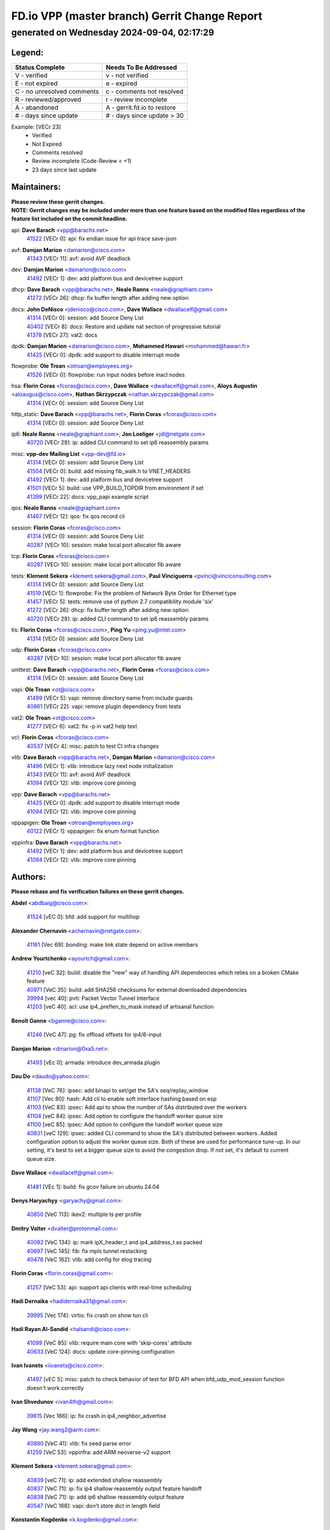 
==============================================
FD.io VPP (master branch) Gerrit Change Report
==============================================
--------------------------------------------
generated on Wednesday 2024-09-04, 02:17:29
--------------------------------------------


Legend:
-------
========================== ===========================
Status Complete            Needs To Be Addressed
========================== ===========================
V - verified               v - not verified
E - not expired            e - expired
C - no unresolved comments c - comments not resolved
R - reviewed/approved      r - review incomplete
A - abandoned              A - gerrit.fd.io to restore
# - days since update      # - days since update > 30
========================== ===========================

Example: [VECr 23]
    - Verified
    - Not Expired
    - Comments resolved
    - Review incomplete (Code-Review < +1)
    - 23 days since last update


Maintainers:
------------
| **Please review these gerrit changes.**

| **NOTE: Gerrit changes may be included under more than one feature based on the modified files regardless of the feature list included on the commit headline.**

api: **Dave Barach** <vpp@barachs.net>
  | `41522 <https:////gerrit.fd.io/r/c/vpp/+/41522>`_ [VECr 0]: api: fix endian issue for api trace save-json

avf: **Damjan Marion** <damarion@cisco.com>
  | `41343 <https:////gerrit.fd.io/r/c/vpp/+/41343>`_ [VECr 11]: avf: avoid AVF deadlock

dev: **Damjan Marion** <damarion@cisco.com>
  | `41492 <https:////gerrit.fd.io/r/c/vpp/+/41492>`_ [VECr 1]: dev: add platform bus and devicetree support

dhcp: **Dave Barach** <vpp@barachs.net>, **Neale Ranns** <neale@graphiant.com>
  | `41272 <https:////gerrit.fd.io/r/c/vpp/+/41272>`_ [VECr 26]: dhcp: fix buffer length after adding new option

docs: **John DeNisco** <jdenisco@cisco.com>, **Dave Wallace** <dwallacelf@gmail.com>
  | `41314 <https:////gerrit.fd.io/r/c/vpp/+/41314>`_ [VECr 0]: session: add Source Deny List
  | `40402 <https:////gerrit.fd.io/r/c/vpp/+/40402>`_ [VECr 8]: docs: Restore and update nat section of progressive tutorial
  | `41378 <https:////gerrit.fd.io/r/c/vpp/+/41378>`_ [VECr 27]: vat2: docs

dpdk: **Damjan Marion** <damarion@cisco.com>, **Mohammed Hawari** <mohammed@hawari.fr>
  | `41425 <https:////gerrit.fd.io/r/c/vpp/+/41425>`_ [VECr 0]: dpdk: add support to disable interrupt mode

flowprobe: **Ole Troan** <otroan@employees.org>
  | `41526 <https:////gerrit.fd.io/r/c/vpp/+/41526>`_ [VECr 0]: flowprobe: run input nodes before inacl nodes

hsa: **Florin Coras** <fcoras@cisco.com>, **Dave Wallace** <dwallacelf@gmail.com>, **Aloys Augustin** <aloaugus@cisco.com>, **Nathan Skrzypczak** <nathan.skrzypczak@gmail.com>
  | `41314 <https:////gerrit.fd.io/r/c/vpp/+/41314>`_ [VECr 0]: session: add Source Deny List

http_static: **Dave Barach** <vpp@barachs.net>, **Florin Coras** <fcoras@cisco.com>
  | `41314 <https:////gerrit.fd.io/r/c/vpp/+/41314>`_ [VECr 0]: session: add Source Deny List

ip6: **Neale Ranns** <neale@graphiant.com>, **Jon Loeliger** <jdl@netgate.com>
  | `40720 <https:////gerrit.fd.io/r/c/vpp/+/40720>`_ [VECr 29]: ip: added CLI command to set ip6 reassembly params

misc: **vpp-dev Mailing List** <vpp-dev@fd.io>
  | `41314 <https:////gerrit.fd.io/r/c/vpp/+/41314>`_ [VECr 0]: session: add Source Deny List
  | `41504 <https:////gerrit.fd.io/r/c/vpp/+/41504>`_ [VECr 0]: build: add missing fib_walk.h to VNET_HEADERS
  | `41492 <https:////gerrit.fd.io/r/c/vpp/+/41492>`_ [VECr 1]: dev: add platform bus and devicetree support
  | `41501 <https:////gerrit.fd.io/r/c/vpp/+/41501>`_ [VECr 5]: build: use VPP_BUILD_TOPDIR from environment if set
  | `41399 <https:////gerrit.fd.io/r/c/vpp/+/41399>`_ [VECr 22]: docs: vpp_papi example script

qos: **Neale Ranns** <neale@graphiant.com>
  | `41467 <https:////gerrit.fd.io/r/c/vpp/+/41467>`_ [VECr 12]: qos: fix qos record cli

session: **Florin Coras** <fcoras@cisco.com>
  | `41314 <https:////gerrit.fd.io/r/c/vpp/+/41314>`_ [VECr 0]: session: add Source Deny List
  | `40287 <https:////gerrit.fd.io/r/c/vpp/+/40287>`_ [VECr 10]: session: make local port allocator fib aware

tcp: **Florin Coras** <fcoras@cisco.com>
  | `40287 <https:////gerrit.fd.io/r/c/vpp/+/40287>`_ [VECr 10]: session: make local port allocator fib aware

tests: **Klement Sekera** <klement.sekera@gmail.com>, **Paul Vinciguerra** <pvinci@vinciconsulting.com>
  | `41314 <https:////gerrit.fd.io/r/c/vpp/+/41314>`_ [VECr 0]: session: add Source Deny List
  | `41519 <https:////gerrit.fd.io/r/c/vpp/+/41519>`_ [VECr 1]: flowprobe: Fix the problem of Network Byte Order for Ethernet type
  | `41457 <https:////gerrit.fd.io/r/c/vpp/+/41457>`_ [VECr 5]: tests: remove use of python 2.7 compatibility module 'six'
  | `41272 <https:////gerrit.fd.io/r/c/vpp/+/41272>`_ [VECr 26]: dhcp: fix buffer length after adding new option
  | `40720 <https:////gerrit.fd.io/r/c/vpp/+/40720>`_ [VECr 29]: ip: added CLI command to set ip6 reassembly params

tls: **Florin Coras** <fcoras@cisco.com>, **Ping Yu** <ping.yu@intel.com>
  | `41314 <https:////gerrit.fd.io/r/c/vpp/+/41314>`_ [VECr 0]: session: add Source Deny List

udp: **Florin Coras** <fcoras@cisco.com>
  | `40287 <https:////gerrit.fd.io/r/c/vpp/+/40287>`_ [VECr 10]: session: make local port allocator fib aware

unittest: **Dave Barach** <vpp@barachs.net>, **Florin Coras** <fcoras@cisco.com>
  | `41314 <https:////gerrit.fd.io/r/c/vpp/+/41314>`_ [VECr 0]: session: add Source Deny List

vapi: **Ole Troan** <ot@cisco.com>
  | `41499 <https:////gerrit.fd.io/r/c/vpp/+/41499>`_ [VECr 5]: vapi: remove directory name from include guards
  | `40861 <https:////gerrit.fd.io/r/c/vpp/+/40861>`_ [VECr 22]: vapi: remove plugin dependency from tests

vat2: **Ole Troan** <ot@cisco.com>
  | `41277 <https:////gerrit.fd.io/r/c/vpp/+/41277>`_ [VECr 6]: vat2: fix -p in vat2 help text

vcl: **Florin Coras** <fcoras@cisco.com>
  | `40537 <https:////gerrit.fd.io/r/c/vpp/+/40537>`_ [VECr 4]: misc: patch to test CI infra changes

vlib: **Dave Barach** <vpp@barachs.net>, **Damjan Marion** <damarion@cisco.com>
  | `41496 <https:////gerrit.fd.io/r/c/vpp/+/41496>`_ [VECr 1]: vlib: introduce lazy next node initialization
  | `41343 <https:////gerrit.fd.io/r/c/vpp/+/41343>`_ [VECr 11]: avf: avoid AVF deadlock
  | `41094 <https:////gerrit.fd.io/r/c/vpp/+/41094>`_ [VECr 12]: vlib: improve core pinning

vpp: **Dave Barach** <vpp@barachs.net>
  | `41425 <https:////gerrit.fd.io/r/c/vpp/+/41425>`_ [VECr 0]: dpdk: add support to disable interrupt mode
  | `41094 <https:////gerrit.fd.io/r/c/vpp/+/41094>`_ [VECr 12]: vlib: improve core pinning

vppapigen: **Ole Troan** <otroan@employees.org>
  | `40122 <https:////gerrit.fd.io/r/c/vpp/+/40122>`_ [VECr 1]: vppapigen: fix enum format function

vppinfra: **Dave Barach** <vpp@barachs.net>
  | `41492 <https:////gerrit.fd.io/r/c/vpp/+/41492>`_ [VECr 1]: dev: add platform bus and devicetree support
  | `41094 <https:////gerrit.fd.io/r/c/vpp/+/41094>`_ [VECr 12]: vlib: improve core pinning

Authors:
--------
**Please rebase and fix verification failures on these gerrit changes.**

**Abdel** <abdbaig@cisco.com>:

  | `41524 <https:////gerrit.fd.io/r/c/vpp/+/41524>`_ [vEC 0]: bfd: add support for multihop

**Alexander Chernavin** <achernavin@netgate.com>:

  | `41161 <https:////gerrit.fd.io/r/c/vpp/+/41161>`_ [Vec 69]: bonding: make link state depend on active members

**Andrew Yourtchenko** <ayourtch@gmail.com>:

  | `41210 <https:////gerrit.fd.io/r/c/vpp/+/41210>`_ [veC 32]: build: disable the "new" way of handling API dependencies which relies on a broken CMake feature
  | `40971 <https:////gerrit.fd.io/r/c/vpp/+/40971>`_ [VeC 35]: build: add SHA256 checksums for external downloaded dependencies
  | `39994 <https:////gerrit.fd.io/r/c/vpp/+/39994>`_ [vec 40]: pvti: Packet Vector Tunnel Interface
  | `41203 <https:////gerrit.fd.io/r/c/vpp/+/41203>`_ [veC 40]: acl: use ip4_preflen_to_mask instead of artisanal function

**Benoît Ganne** <bganne@cisco.com>:

  | `41246 <https:////gerrit.fd.io/r/c/vpp/+/41246>`_ [VeC 47]: pg: fix offload offsets for ip4/6-input

**Damjan Marion** <dmarion@0xa5.net>:

  | `41493 <https:////gerrit.fd.io/r/c/vpp/+/41493>`_ [vEc 0]: armada: introduce dev_armada plugin

**Dau Do** <daudo@yahoo.com>:

  | `41138 <https:////gerrit.fd.io/r/c/vpp/+/41138>`_ [VeC 76]: ipsec: add binapi to set/get the SA's seq/replay_window
  | `41107 <https:////gerrit.fd.io/r/c/vpp/+/41107>`_ [Vec 80]: hash: Add cli to enable soft interface hashing based on esp
  | `41103 <https:////gerrit.fd.io/r/c/vpp/+/41103>`_ [VeC 83]: ipsec: Add api to show the number of SAs distributed over the workers
  | `41104 <https:////gerrit.fd.io/r/c/vpp/+/41104>`_ [veC 84]: ipsec: Add option to configure the handoff worker queue size
  | `41100 <https:////gerrit.fd.io/r/c/vpp/+/41100>`_ [veC 85]: ipsec: Add option to configure the handoff worker queue size
  | `40831 <https:////gerrit.fd.io/r/c/vpp/+/40831>`_ [veC 129]: ipsec: added CLI command to show the SA's distributed between workers. Added configuration option to adjust the worker queue size. Both of these are used for performance tune-up. In our setting, it's best to set a bigger queue size to avoid the congestion drop. If not set, it's default to current queue size.

**Dave Wallace** <dwallacelf@gmail.com>:

  | `41481 <https:////gerrit.fd.io/r/c/vpp/+/41481>`_ [VEc 1]: build: fix gcov failure on ubuntu 24.04

**Denys Haryachyy** <garyachy@gmail.com>:

  | `40850 <https:////gerrit.fd.io/r/c/vpp/+/40850>`_ [VeC 113]: ikev2: multiple ts per profile

**Dmitry Valter** <dvalter@protonmail.com>:

  | `40082 <https:////gerrit.fd.io/r/c/vpp/+/40082>`_ [VeC 134]: ip: mark ipX_header_t and ip4_address_t as packed
  | `40697 <https:////gerrit.fd.io/r/c/vpp/+/40697>`_ [VeC 145]: fib: fix mpls tunnel restacking
  | `40478 <https:////gerrit.fd.io/r/c/vpp/+/40478>`_ [VeC 162]: vlib: add config for elog tracing

**Florin Coras** <florin.coras@gmail.com>:

  | `41257 <https:////gerrit.fd.io/r/c/vpp/+/41257>`_ [VeC 53]: api: support api clients with real-time scheduling

**Hadi Dernaika** <hadidernaika31@gmail.com>:

  | `39995 <https:////gerrit.fd.io/r/c/vpp/+/39995>`_ [Vec 174]: virtio: fix crash on show tun cli

**Hadi Rayan Al-Sandid** <halsandi@cisco.com>:

  | `41099 <https:////gerrit.fd.io/r/c/vpp/+/41099>`_ [VeC 85]: vlib: require main core with 'skip-cores' attribute
  | `40633 <https:////gerrit.fd.io/r/c/vpp/+/40633>`_ [VeC 124]: docs: update core-pinning configuration

**Ivan Ivanets** <iivanets@cisco.com>:

  | `41497 <https:////gerrit.fd.io/r/c/vpp/+/41497>`_ [vEC 5]: misc: patch to check behavior of test for BFD API when bfd_udp_mod_session function doesn't work correctly

**Ivan Shvedunov** <ivan4th@gmail.com>:

  | `39615 <https:////gerrit.fd.io/r/c/vpp/+/39615>`_ [Vec 166]: ip: fix crash in ip4_neighbor_advertise

**Jay Wang** <jay.wang2@arm.com>:

  | `40890 <https:////gerrit.fd.io/r/c/vpp/+/40890>`_ [VeC 41]: vlib: fix seed parse error
  | `41259 <https:////gerrit.fd.io/r/c/vpp/+/41259>`_ [VeC 53]: vppinfra: add ARM neoverse-v2 support

**Klement Sekera** <klement.sekera@gmail.com>:

  | `40839 <https:////gerrit.fd.io/r/c/vpp/+/40839>`_ [veC 71]: ip: add extended shallow reassembly
  | `40837 <https:////gerrit.fd.io/r/c/vpp/+/40837>`_ [VeC 71]: ip: fix ip4 shallow reassembly output feature handoff
  | `40838 <https:////gerrit.fd.io/r/c/vpp/+/40838>`_ [VeC 71]: ip: add ip6 shallow reassembly output feature
  | `40547 <https:////gerrit.fd.io/r/c/vpp/+/40547>`_ [VeC 168]: vapi: don't store dict in length field

**Konstantin Kogdenko** <k.kogdenko@gmail.com>:

  | `39518 <https:////gerrit.fd.io/r/c/vpp/+/39518>`_ [VeC 132]: linux-cp: Add VRF synchronization

**Lajos Katona** <katonalala@gmail.com>:

  | `40898 <https:////gerrit.fd.io/r/c/vpp/+/40898>`_ [VEc 8]: vxlan: move vxlan-gpe to a plugin
  | `40460 <https:////gerrit.fd.io/r/c/vpp/+/40460>`_ [vEc 8]: api: Refresh VPP API language with path background
  | `40471 <https:////gerrit.fd.io/r/c/vpp/+/40471>`_ [VEc 8]: docs: Add doc for API Trace Tools

**Manual Praying** <bobobo1618@gmail.com>:

  | `40573 <https:////gerrit.fd.io/r/c/vpp/+/40573>`_ [veC 124]: nat: Implement SNAT on hairpin NAT for TCP, UDP and ICMP.
  | `40750 <https:////gerrit.fd.io/r/c/vpp/+/40750>`_ [Vec 134]: dhcp: Update RA for prefixes inside DHCP-PD prefixes.

**Matthew Smith** <mgsmith@netgate.com>:

  | `40983 <https:////gerrit.fd.io/r/c/vpp/+/40983>`_ [Vec 75]: vapi: only wait if queue is empty

**Maxime Peim** <mpeim@cisco.com>:

  | `40918 <https:////gerrit.fd.io/r/c/vpp/+/40918>`_ [veC 104]: classify: add name to classify heap
  | `40888 <https:////gerrit.fd.io/r/c/vpp/+/40888>`_ [VeC 112]: pg: allow node unformat after hex data

**Mohamed Feroz** <mabdulmajeet@marvell.com>:

  | `41502 <https:////gerrit.fd.io/r/c/vpp/+/41502>`_ [vEC 0]: vcl: fix vcl issue in multi-thread-workers mode

**Monendra Singh Kushwaha** <kmonendra@marvell.com>:

  | `41458 <https:////gerrit.fd.io/r/c/vpp/+/41458>`_ [VEc 0]: vlib: add vfio-token parsing support
  | `41459 <https:////gerrit.fd.io/r/c/vpp/+/41459>`_ [VEc 0]: dev: add support for vf device with vf_token
  | `41093 <https:////gerrit.fd.io/r/c/vpp/+/41093>`_ [Vec 85]: octeon: fix oct_free() and free allocated memory

**Nathan Skrzypczak** <nathan.skrzypczak@gmail.com>:

  | `32819 <https:////gerrit.fd.io/r/c/vpp/+/32819>`_ [VeC 169]: vlib: allow overlapping cli subcommands

**Neale Ranns** <neale@graphiant.com>:

  | `40288 <https:////gerrit.fd.io/r/c/vpp/+/40288>`_ [veC 154]: fib: Fix the make-before break load-balance construction

**Nikita Skrynnik** <nikita.skrynnik@xored.com>:

  | `40325 <https:////gerrit.fd.io/r/c/vpp/+/40325>`_ [Vec 166]: ping: Allow to specify a source interface in ping binary API
  | `40246 <https:////gerrit.fd.io/r/c/vpp/+/40246>`_ [VeC 174]: ping: Check only PING_RESPONSE_IP4 and PING_RESPONSE_IP6 events

**Nithinsen Kaithakadan** <nkaithakadan@marvell.com>:

  | `40548 <https:////gerrit.fd.io/r/c/vpp/+/40548>`_ [VeC 155]: octeon: add crypto framework

**Ole Troan** <otroan@employees.org>:

  | `41342 <https:////gerrit.fd.io/r/c/vpp/+/41342>`_ [VEc 20]: ip6: don't forward packets with invalid source address
  | `41168 <https:////gerrit.fd.io/r/c/vpp/+/41168>`_ [VeC 34]: dpdk: xstats as symlinks

**Oussama Drici** <o.drici@esi-sba.dz>:

  | `40488 <https:////gerrit.fd.io/r/c/vpp/+/40488>`_ [VeC 154]: bfd: move bfd to plugin, fix checkstyle, fix bfd test, bfd docs,

**Pierre Pfister** <ppfister@cisco.com>:

  | `40767 <https:////gerrit.fd.io/r/c/vpp/+/40767>`_ [VeC 83]: ipsec: add SA validity check fetching IPsec SA
  | `40760 <https:////gerrit.fd.io/r/c/vpp/+/40760>`_ [VeC 112]: vppinfra: fix dpdk compilation
  | `40758 <https:////gerrit.fd.io/r/c/vpp/+/40758>`_ [vec 119]: build: add config option for LD_PRELOAD

**Rabei Becheikh** <rabei.becheikh@enigmedia.es>:

  | `41518 <https:////gerrit.fd.io/r/c/vpp/+/41518>`_ [vEC 1]: flowprobe:   Fix the problem of Network Byte Order for Ethernet type Type: fix
  | `41517 <https:////gerrit.fd.io/r/c/vpp/+/41517>`_ [vEC 1]: flowprobe: Fix the problem of  Network Byte Order for Ethernet type Type: fix
  | `41516 <https:////gerrit.fd.io/r/c/vpp/+/41516>`_ [vEC 1]: flowprobe:Fix the problem of  Network Byte Order for Ethernet type Type:fix
  | `41515 <https:////gerrit.fd.io/r/c/vpp/+/41515>`_ [vEC 1]: flowprobe:   Fix the problem of  Network Byte Order for Ethernet type Type: fix
  | `41514 <https:////gerrit.fd.io/r/c/vpp/+/41514>`_ [vEC 1]: fowprobe:   Fix the problem with Network Byte Order for Ethernet type Type: fix
  | `41513 <https:////gerrit.fd.io/r/c/vpp/+/41513>`_ [vEC 1]: Flowprobe: Fix etherType value for IPFIX (Network Byte Order) Type: Fix
  | `41512 <https:////gerrit.fd.io/r/c/vpp/+/41512>`_ [vEC 1]: Flowprobe: Fix etherType Type:Fix
  | `41509 <https:////gerrit.fd.io/r/c/vpp/+/41509>`_ [vEC 1]: flowprobe: Fix the problem with Network Byte Order for Ethernet type field and modify test
  | `41510 <https:////gerrit.fd.io/r/c/vpp/+/41510>`_ [vEC 1]: flowprobe:   Fix the problem with Network Byte Order for Ethernet type and modify the test Type: fix
  | `41507 <https:////gerrit.fd.io/r/c/vpp/+/41507>`_ [vEC 1]: flowprobe: Fix the problem with Network Byte Order for Ethernet type field
  | `41506 <https:////gerrit.fd.io/r/c/vpp/+/41506>`_ [vEC 1]: docs: Fix the problem with Network Byte Order for Ethernet type field Type:fix
  | `41505 <https:////gerrit.fd.io/r/c/vpp/+/41505>`_ [vEC 1]: docs: Fix the problem with Network Byte Order for Ethernet type field Type: fix

**Todd Hsiao** <thsiao@cisco.com>:

  | `40462 <https:////gerrit.fd.io/r/c/vpp/+/40462>`_ [veC 96]: ip: Full reassembly and fragmentation enhancement
  | `40992 <https:////gerrit.fd.io/r/c/vpp/+/40992>`_ [veC 96]: ip: add IPV6_FRAGMENTATION to extension_hdr_type

**Tom Jones** <thj@freebsd.org>:

  | `41355 <https:////gerrit.fd.io/r/c/vpp/+/41355>`_ [VeC 33]: build: Add FreeBSD install-dep support
  | `41354 <https:////gerrit.fd.io/r/c/vpp/+/41354>`_ [veC 33]: dpdk: Enable dpdk build on FreeBSD

**Vladimir Ratnikov** <vratnikov@netgate.com>:

  | `40626 <https:////gerrit.fd.io/r/c/vpp/+/40626>`_ [VEc 8]: ip6-nd: simplify API to directly set options

**Vladimir Zhigulin** <vladimir.jigulin@travelping.com>:

  | `40145 <https:////gerrit.fd.io/r/c/vpp/+/40145>`_ [VeC 137]: vppinfra: collect heap stats in constant time

**Vladislav Grishenko** <themiron@mail.ru>:

  | `41174 <https:////gerrit.fd.io/r/c/vpp/+/41174>`_ [VeC 73]: fib: fix fib entry tracking crash on table remove
  | `39580 <https:////gerrit.fd.io/r/c/vpp/+/39580>`_ [VeC 73]: fib: fix udp encap mp-safe ops and id validation
  | `40627 <https:////gerrit.fd.io/r/c/vpp/+/40627>`_ [VeC 74]: fib: fix invalid udp encap id cases
  | `40630 <https:////gerrit.fd.io/r/c/vpp/+/40630>`_ [VeC 103]: vlib: mark cli quit command as mp_safe
  | `40436 <https:////gerrit.fd.io/r/c/vpp/+/40436>`_ [Vec 147]: ip: mark IP_TABLE_DUMP and IP_ROUTE_DUMP as mp-safe
  | `40440 <https:////gerrit.fd.io/r/c/vpp/+/40440>`_ [VeC 152]: fib: add ip4 fib preallocation support
  | `35726 <https:////gerrit.fd.io/r/c/vpp/+/35726>`_ [VeC 152]: papi: fix socket api max message id calculation
  | `39579 <https:////gerrit.fd.io/r/c/vpp/+/39579>`_ [VeC 156]: fib: ensure mpls dpo index is valid for its next node
  | `40629 <https:////gerrit.fd.io/r/c/vpp/+/40629>`_ [VeC 156]: stats: add interface link speed to statseg
  | `40628 <https:////gerrit.fd.io/r/c/vpp/+/40628>`_ [VeC 156]: stats: add sw interface tags to statseg
  | `38524 <https:////gerrit.fd.io/r/c/vpp/+/38524>`_ [VeC 156]: fib: fix interface resolve from unlinked fib entries
  | `38245 <https:////gerrit.fd.io/r/c/vpp/+/38245>`_ [VeC 156]: mpls: fix crashes on mpls tunnel create/delete

**Xiaoming Jiang** <jiangxiaoming@outlook.com>:

  | `40666 <https:////gerrit.fd.io/r/c/vpp/+/40666>`_ [VeC 147]: ipsec: cli: 'set interface ipsec spd' support delete

**Zephyr Pellerin** <zpelleri@cisco.com>:

  | `40879 <https:////gerrit.fd.io/r/c/vpp/+/40879>`_ [VeC 112]: build: don't embed directives within macro arguments

**jinhui li** <lijh_7@chinatelecom.cn>:

  | `40717 <https:////gerrit.fd.io/r/c/vpp/+/40717>`_ [VeC 141]: ip: discard old trace flag after copy

**kai zhang** <zhangkaiheb@126.com>:

  | `40241 <https:////gerrit.fd.io/r/c/vpp/+/40241>`_ [veC 165]: dpdk: problem in parsing max-simd-bitwidth setting

**shaohui jin** <jinshaohui789@163.com>:

  | `39776 <https:////gerrit.fd.io/r/c/vpp/+/39776>`_ [VeC 174]: vppinfra: fix memory overrun in mhash_set_mem

Legend:
-------
========================== ===========================
Status Complete            Needs To Be Addressed
========================== ===========================
V - verified               v - not verified
E - not expired            e - expired
C - no unresolved comments c - comments not resolved
R - reviewed/approved      r - review incomplete
A - abandoned              A - gerrit.fd.io to restore
# - days since update      # - days since update > 30
========================== ===========================

Example: [VECr 23]
    - Verified
    - Not Expired
    - Comments resolved
    - Review incomplete (Code-Review < +1)
    - 23 days since last update


Statistics:
-----------
================ ===
Patches assigned
================ ===
authors          90
maintainers      24
committers       0
abandoned        0
================ ===

